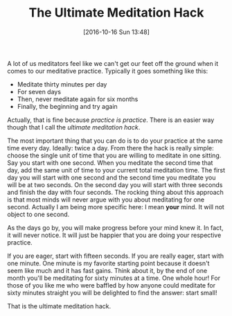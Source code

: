 #+BLOG: wisdomandwonder
#+POSTID: 10462
#+DATE: [2016-10-16 Sun 13:48]
#+OPTIONS: toc:nil num:nil todo:nil pri:nil tags:nil ^:nil
#+CATEGORY: Article
#+TAGS: Yoga, philosophy, Health, Sense, Happiness
#+TITLE: The Ultimate Meditation Hack

A lot of us meditators feel like we can't get our feet off the ground when it
comes to our meditative practice. Typically it goes something like this:

- Meditate thirty minutes per day
- For seven days
- Then, never meditate again for six months
- Finally, the beginning and try again

Actually, that is fine because /practice is practice/. There is an easier way
though that I call the /ultimate meditation hack/.

#+HTML: <!--more-->

The most important thing that you can do is to do your practice at the same
time every day. Ideally: twice a day. From there the hack is really simple:
choose the single unit of time that you are willing to meditate in one
sitting. Say you start with one second. When you meditate the second time that
day, add the same unit of time to your current total meditation time. The
first day you will start with one second and the second time you meditate you
will be at two seconds. On the second day you will start with three seconds
and finish the day with four seconds. The rocking thing about this approach is
that most minds will never argue with you about meditating for one second.
Actually I am being more specific here: I mean *your* mind. It will not object
to one second.

As the days go by, you will make progress before your mind knew it. In fact,
it will never notice. It will just be happier that you are doing your
respective practice.

If you are eager, start with fifteen seconds. If you are really eager, start
with one minute. One minute is my favorite starting point because it doesn't
seem like much and it has fast gains. Think about it, by the end of one month
you'll be meditating for sixty minutes at a time. One whole hour! For those of
you like me who were baffled by how anyone could meditate for sixty minutes
straight you will be delighted to find the answer: start small!

That is the ultimate meditation hack.
